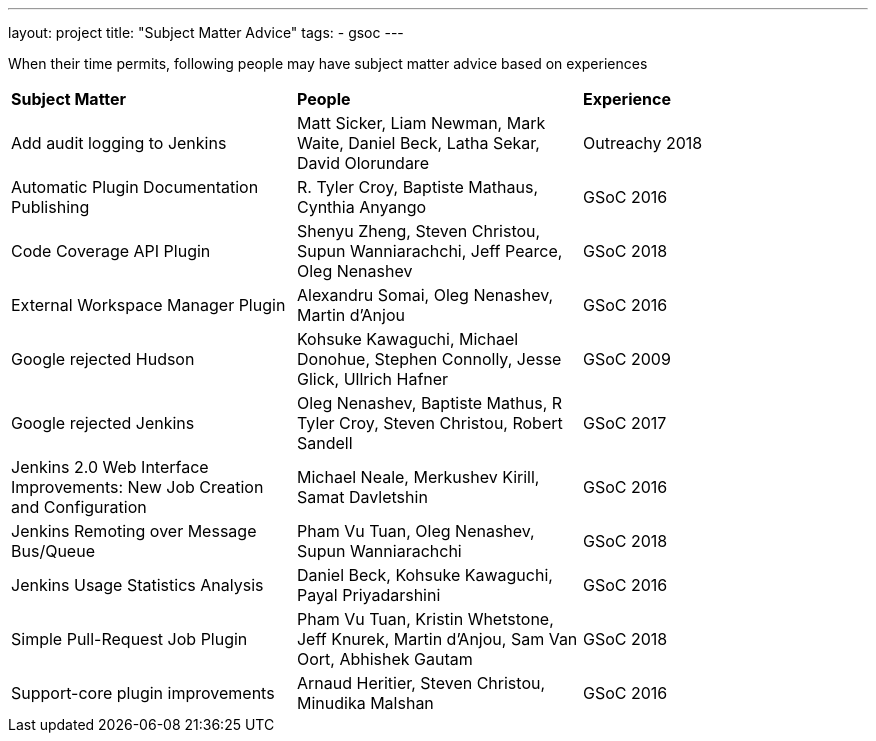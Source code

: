 ---
layout: project
title: "Subject Matter Advice"
tags:
- gsoc
---

When their time permits, following people may have subject matter advice based on experiences

|=======
|*Subject Matter*|*People*|*Experience*
|Add audit logging to Jenkins|Matt Sicker, Liam Newman, Mark Waite, Daniel Beck, Latha Sekar, David Olorundare|Outreachy 2018
|Automatic Plugin Documentation Publishing|R. Tyler Croy, Baptiste Mathaus, Cynthia Anyango|GSoC 2016
|Code Coverage API Plugin|Shenyu Zheng, Steven Christou, Supun Wanniarachchi, Jeff Pearce, Oleg Nenashev|GSoC 2018
|External Workspace Manager Plugin|Alexandru Somai, Oleg Nenashev, Martin d'Anjou|GSoC 2016
|Google rejected Hudson|Kohsuke Kawaguchi, Michael Donohue, Stephen Connolly,  Jesse Glick,  Ullrich Hafner|GSoC 2009
|Google rejected Jenkins|Oleg Nenashev, Baptiste Mathus, R Tyler Croy, Steven Christou, Robert Sandell|GSoC 2017
|Jenkins 2.0 Web Interface Improvements: New Job Creation and Configuration|Michael Neale, Merkushev Kirill, Samat Davletshin|GSoC 2016
|Jenkins Remoting over Message Bus/Queue|Pham Vu Tuan, Oleg Nenashev, Supun Wanniarachchi|GSoC 2018
|Jenkins Usage Statistics Analysis|Daniel Beck, Kohsuke Kawaguchi, Payal Priyadarshini|GSoC 2016
|Simple Pull-Request Job Plugin|Pham Vu Tuan, Kristin Whetstone, Jeff Knurek, Martin d'Anjou, Sam Van Oort, Abhishek Gautam|GSoC 2018
|Support-core plugin improvements|Arnaud Heritier, Steven Christou, Minudika Malshan|GSoC 2016
|=======
